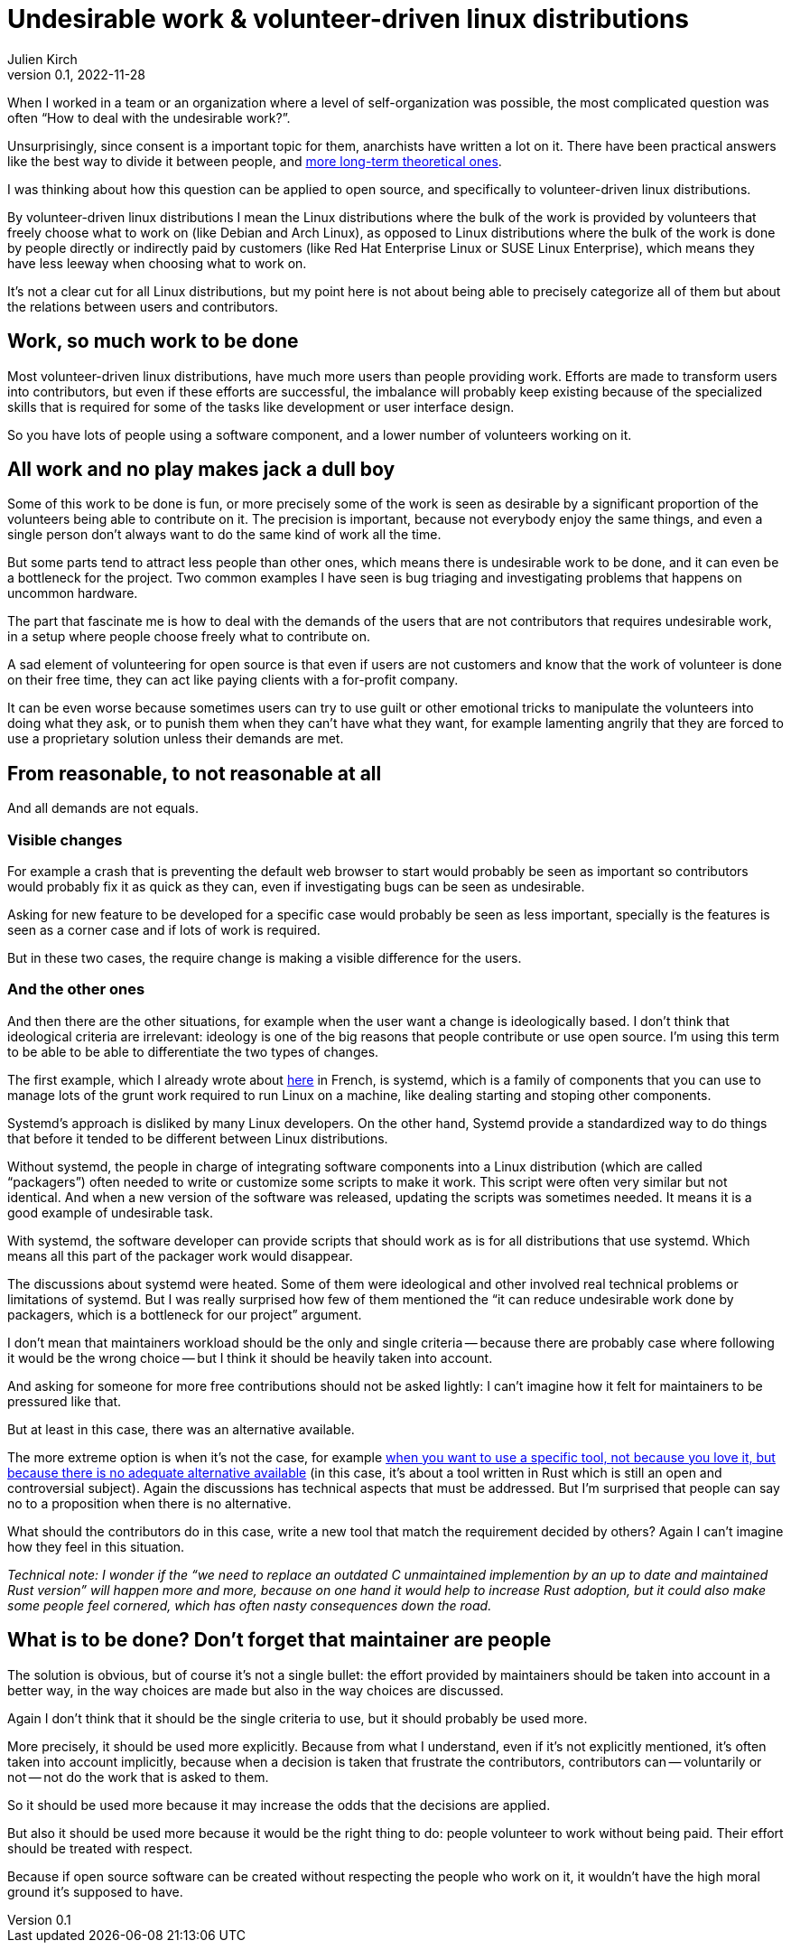 = Undesirable work & {ld}
Julien Kirch
v0.1, 2022-11-28
:article_lang: en
:ld: volunteer-driven linux distributions
:article_image: moloch.jpg
:article_description: How to treat volunteers?

When I worked in a team or an organization where a level of self-organization was possible, the most complicated question was often "`How to deal with the undesirable work?`".

Unsurprisingly, since consent is a important topic for them, anarchists have written a lot on it. There have been practical answers like the best way to divide it between people, and link:https://theanarchistlibrary.org/library/lee-shevek-who-has-to-do-it[more long-term theoretical ones].

I was thinking about how this question can be applied to open source, and specifically to {ld}.

By {ld} I mean the Linux distributions where the bulk of the work is provided by volunteers that freely choose what to work on (like Debian and Arch Linux), as opposed to Linux distributions where the bulk of the work is done by people directly or indirectly paid by customers (like Red Hat Enterprise Linux or SUSE Linux Enterprise), which means they have less leeway when choosing what to work on.

It's not a clear cut for all Linux distributions, but my point here is not about being able to precisely categorize all of them but about the relations between users and contributors.

== Work, so much work to be done

Most {ld}, have much more users than people providing work.
Efforts are made to transform users into contributors, but even if these efforts are successful, the imbalance will probably keep existing because of the specialized skills that is required for some of the tasks like development or user interface design.

So you have lots of people using a software component, and a lower number of volunteers working on it.

== All work and no play makes jack a dull boy

Some of this work to be done is fun, or more precisely some of the work is seen as desirable by a significant proportion of the volunteers being able to contribute on it.
The precision is important, because not everybody enjoy the same things, and even a single person don't always want to do the same kind of work all the time.

But some parts tend to attract less people than other ones, which means there is undesirable work to be done, and it can even be a bottleneck for the project.
Two common examples I have seen is bug triaging and investigating problems that happens on uncommon hardware.

The part that fascinate me is how to deal with the demands of the users that are not contributors that requires undesirable work, in a setup where people choose freely what to contribute on.

A sad element of volunteering for open source is that even if users are not customers and know that the work of volunteer is done on their free time, they can act like paying clients with a for-profit company.

It can be even worse because sometimes users can try to use guilt or other emotional tricks to manipulate the volunteers into doing what they ask, or to punish them when they can't have what they want, for example lamenting angrily that they are forced to use a proprietary solution unless their demands are met.

== From reasonable, to not reasonable at all

And all demands are not equals.

=== Visible changes

For example a crash that is preventing the default web browser to start would probably be seen as important so contributors would probably fix it as quick as they can, even if investigating bugs can be seen as undesirable.

Asking for new feature to be developed for a specific case would probably be seen as less important, specially is the features is seen as a corner case and if lots of work is required.

But in these two cases, the require change is making a visible difference for the users.

=== And the other ones

And then there are the other situations, for example when the user want a change is ideologically based.
I don't think that ideological criteria are irrelevant: ideology is one of the big reasons that people contribute or use open source. I'm using this term to be able to be able to differentiate the two types of changes.

The first example, which I already wrote about link:https://archiloque.net/blog/systemd-linux-open-source/[here] in French, is systemd, which is a family of components that you can use to manage lots of the grunt work required to run Linux on a machine, like dealing starting and stoping other components.

Systemd's approach is disliked by many Linux developers.
On the other hand, Systemd provide a standardized way to do things that before it tended to be different between Linux distributions.

Without systemd, the people in charge of integrating software components into a Linux distribution (which are called "`packagers`") often needed to write or customize some scripts to make it work.
This script were often very similar but not identical. And when a new version of the software was released, updating the scripts was sometimes needed.
It means it is a good example of undesirable task.

With systemd, the software developer can provide scripts that should work as is for all distributions that use  systemd.
Which means all this part of the packager work would disappear.

The discussions about systemd were heated.
Some of them were ideological and other involved real technical problems or limitations of systemd.
But I was really surprised how few of them mentioned the "`it can reduce undesirable work done by packagers, which is a bottleneck for our project`" argument.

I don't mean that maintainers workload should be the only and single criteria -- because there are probably case where following it would be the wrong choice -- but I think it should be heavily taken into account.

And asking for someone for more free contributions should not be asked lightly: I can't imagine how it felt for maintainers to be pressured like that.

But at least in this case, there was an alternative available.

The more extreme option is when it's not the case, for example link:https://lwn.net/Articles/912202/[when you want to use a specific tool, not because you love it, but because there is no adequate alternative available] (in this case, it's about a tool written in Rust which is still an open and controversial subject).
Again the discussions has technical aspects that must be addressed.
But I'm surprised that people can say no to a proposition when there is no alternative.

What should the contributors do in this case, write a new tool that match the requirement decided by others?
Again I can't imagine how they feel in this situation.

_Technical note: I wonder if the "`we need to replace an outdated C unmaintained implemention by an up to date and maintained Rust version`" will happen more and more, because on one hand it would help to increase Rust adoption, but it could also make some people feel cornered, which has often nasty consequences down the road._

== What is to be done? Don't forget that maintainer are people

The solution is obvious, but of course it's not a single bullet: the effort provided by maintainers should be taken into account in a better way, in the way choices are made but also in the way choices are discussed.

Again I don't think that it should be the single criteria to use, but it should probably be used more.

More precisely, it should be used more explicitly.
Because from what I understand, even if it's not explicitly mentioned, it's often taken into account implicitly, because when a decision is taken that frustrate the contributors, contributors can -- voluntarily or not -- not do the work that is asked to them.

So it should be used more because it may increase the odds that the decisions are applied.

But also it should be used more because it would be the right thing to do:
people volunteer to work without being paid.
Their effort should be treated with respect.

Because if open source software can be created without respecting the people who work on it, it wouldn't have the high moral ground it's supposed to have.